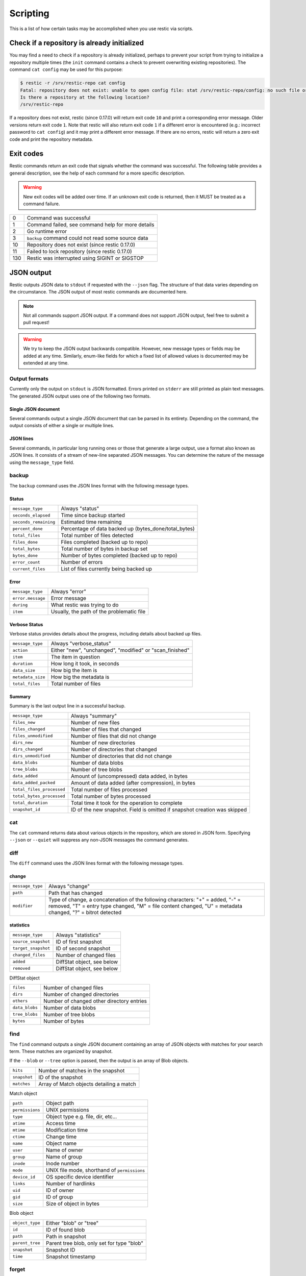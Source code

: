 ..
  Normally, there are no heading levels assigned to certain characters as the structure is
  determined from the succession of headings. However, this convention is used in Python’s
  Style Guide for documenting which you may follow:

  # with overline, for parts
  * for chapters
  = for sections
  - for subsections
  ^ for subsubsections
  " for paragraphs

#########################
Scripting
#########################

This is a list of how certain tasks may be accomplished when you use
restic via scripts.

Check if a repository is already initialized
********************************************

You may find a need to check if a repository is already initialized,
perhaps to prevent your script from trying to initialize a repository multiple
times (the ``init`` command contains a check to prevent overwriting existing
repositories). The command ``cat config`` may be used for this purpose:

.. code-block:: console

    $ restic -r /srv/restic-repo cat config
    Fatal: repository does not exist: unable to open config file: stat /srv/restic-repo/config: no such file or directory
    Is there a repository at the following location?
    /srv/restic-repo

If a repository does not exist, restic (since 0.17.0) will return exit code ``10``
and print a corresponding error message. Older versions return exit code ``1``.
Note that restic will also return exit code ``1`` if a different error is encountered
(e.g.: incorrect password to ``cat config``) and it may print a different error message.
If there are no errors, restic will return a zero exit code and print the repository
metadata.

Exit codes
**********

Restic commands return an exit code that signals whether the command was successful.
The following table provides a general description, see the help of each command for
a more specific description.

.. warning::
    New exit codes will be added over time. If an unknown exit code is returned, then it
    MUST be treated as a command failure.

+-----+----------------------------------------------------+
| 0   | Command was successful                             |
+-----+----------------------------------------------------+
| 1   | Command failed, see command help for more details  |
+-----+----------------------------------------------------+
| 2   | Go runtime error                                   |
+-----+----------------------------------------------------+
| 3   | ``backup`` command could not read some source data |
+-----+----------------------------------------------------+
| 10  | Repository does not exist (since restic 0.17.0)    |
+-----+----------------------------------------------------+
| 11  | Failed to lock repository (since restic 0.17.0)    |
+-----+----------------------------------------------------+
| 130 | Restic was interrupted using SIGINT or SIGSTOP     |
+-----+----------------------------------------------------+

JSON output
***********

Restic outputs JSON data to ``stdout`` if requested with the ``--json`` flag.
The structure of that data varies depending on the circumstance.  The
JSON output of most restic commands are documented here.

.. note::
    Not all commands support JSON output.  If a command does not support JSON output,
    feel free to submit a pull request!

.. warning::
    We try to keep the JSON output backwards compatible. However, new message types
    or fields may be added at any time. Similarly, enum-like fields for which a fixed
    list of allowed values is documented may be extended at any time.


Output formats
--------------

Currently only the output on ``stdout`` is JSON formatted. Errors printed on ``stderr``
are still printed as plain text messages. The generated JSON output uses one of the
following two formats.

Single JSON document
^^^^^^^^^^^^^^^^^^^^

Several commands output a single JSON document that can be parsed in its entirety.
Depending on the command, the output consists of either a single or multiple lines.

JSON lines
^^^^^^^^^^

Several commands, in particular long running ones or those that generate a large output,
use a format also known as JSON lines. It consists of a stream of new-line separated JSON
messages. You can determine the nature of the message using the ``message_type`` field.

backup
------

The ``backup`` command uses the JSON lines format with the following message types.

Status
^^^^^^

+----------------------+------------------------------------------------------------+
|``message_type``      | Always "status"                                            |
+----------------------+------------------------------------------------------------+
|``seconds_elapsed``   | Time since backup started                                  |
+----------------------+------------------------------------------------------------+
|``seconds_remaining`` | Estimated time remaining                                   |
+----------------------+------------------------------------------------------------+
|``percent_done``      | Percentage of data backed up (bytes_done/total_bytes)      |
+----------------------+------------------------------------------------------------+
|``total_files``       | Total number of files detected                             |
+----------------------+------------------------------------------------------------+
|``files_done``        | Files completed (backed up to repo)                        |
+----------------------+------------------------------------------------------------+
|``total_bytes``       | Total number of bytes in backup set                        |
+----------------------+------------------------------------------------------------+
|``bytes_done``        | Number of bytes completed (backed up to repo)              |
+----------------------+------------------------------------------------------------+
|``error_count``       | Number of errors                                           |
+----------------------+------------------------------------------------------------+
|``current_files``     | List of files currently being backed up                    |
+----------------------+------------------------------------------------------------+

Error
^^^^^

+----------------------+-------------------------------------------+
| ``message_type``     | Always "error"                            |
+----------------------+-------------------------------------------+
| ``error.message``    | Error message                             |
+----------------------+-------------------------------------------+
| ``during``           | What restic was trying to do              |
+----------------------+-------------------------------------------+
| ``item``             | Usually, the path of the problematic file |
+----------------------+-------------------------------------------+

Verbose Status
^^^^^^^^^^^^^^

Verbose status provides details about the progress, including details about backed up files.

+----------------------+-----------------------------------------------------------+
| ``message_type``     | Always "verbose_status"                                   |
+----------------------+-----------------------------------------------------------+
| ``action``           | Either "new", "unchanged", "modified" or "scan_finished"  |
+----------------------+-----------------------------------------------------------+
| ``item``             | The item in question                                      |
+----------------------+-----------------------------------------------------------+
| ``duration``         | How long it took, in seconds                              |
+----------------------+-----------------------------------------------------------+
| ``data_size``        | How big the item is                                       |
+----------------------+-----------------------------------------------------------+
| ``metadata_size``    | How big the metadata is                                   |
+----------------------+-----------------------------------------------------------+
| ``total_files``      | Total number of files                                     |
+----------------------+-----------------------------------------------------------+

Summary
^^^^^^^

Summary is the last output line in a successful backup.

+---------------------------+---------------------------------------------------------+
| ``message_type``          | Always "summary"                                        |
+---------------------------+---------------------------------------------------------+
| ``files_new``             | Number of new files                                     |
+---------------------------+---------------------------------------------------------+
| ``files_changed``         | Number of files that changed                            |
+---------------------------+---------------------------------------------------------+
| ``files_unmodified``      | Number of files that did not change                     |
+---------------------------+---------------------------------------------------------+
| ``dirs_new``              | Number of new directories                               |
+---------------------------+---------------------------------------------------------+
| ``dirs_changed``          | Number of directories that changed                      |
+---------------------------+---------------------------------------------------------+
| ``dirs_unmodified``       | Number of directories that did not change               |
+---------------------------+---------------------------------------------------------+
| ``data_blobs``            | Number of data blobs                                    |
+---------------------------+---------------------------------------------------------+
| ``tree_blobs``            | Number of tree blobs                                    |
+---------------------------+---------------------------------------------------------+
| ``data_added``            | Amount of (uncompressed) data added, in bytes           |
+---------------------------+---------------------------------------------------------+
| ``data_added_packed``     | Amount of data added (after compression), in bytes      |
+---------------------------+---------------------------------------------------------+
| ``total_files_processed`` | Total number of files processed                         |
+---------------------------+---------------------------------------------------------+
| ``total_bytes_processed`` | Total number of bytes processed                         |
+---------------------------+---------------------------------------------------------+
| ``total_duration``        | Total time it took for the operation to complete        |
+---------------------------+---------------------------------------------------------+
| ``snapshot_id``           | ID of the new snapshot. Field is omitted if snapshot    |
|                           | creation was skipped                                    |
+---------------------------+---------------------------------------------------------+


cat
---

The ``cat`` command returns data about various objects in the repository, which
are stored in JSON form. Specifying ``--json``  or ``--quiet`` will suppress any
non-JSON messages the command generates.


diff
----

The ``diff`` command uses the JSON lines format with the following message types.

change
^^^^^^

+------------------+--------------------------------------------------------------+
| ``message_type`` | Always "change"                                              |
+------------------+--------------------------------------------------------------+
| ``path``         | Path that has changed                                        |
+------------------+--------------------------------------------------------------+
| ``modifier``     | Type of change, a concatenation of the following characters: |
|                  | "+" = added, "-" = removed, "T" = entry type changed,        |
|                  | "M" = file content changed, "U" = metadata changed,          |
|                  | "?" = bitrot detected                                        |
+------------------+--------------------------------------------------------------+

statistics
^^^^^^^^^^

+---------------------+----------------------------+
| ``message_type``    | Always "statistics"        |
+---------------------+----------------------------+
| ``source_snapshot`` | ID of first snapshot       |
+---------------------+----------------------------+
| ``target_snapshot`` | ID of second snapshot      |
+---------------------+----------------------------+
| ``changed_files``   | Number of changed files    |
+---------------------+----------------------------+
| ``added``           | DiffStat object, see below |
+---------------------+----------------------------+
| ``removed``         | DiffStat object, see below |
+---------------------+----------------------------+

DiffStat object

+----------------+-------------------------------------------+
| ``files``      | Number of changed files                   |
+----------------+-------------------------------------------+
| ``dirs``       | Number of changed directories             |
+----------------+-------------------------------------------+
| ``others``     | Number of changed other directory entries |
+----------------+-------------------------------------------+
| ``data_blobs`` | Number of data blobs                      |
+----------------+-------------------------------------------+
| ``tree_blobs`` | Number of tree blobs                      |
+----------------+-------------------------------------------+
| ``bytes``      | Number of bytes                           |
+----------------+-------------------------------------------+


find
----

The ``find`` command outputs a single JSON document containing an array of JSON
objects with matches for your search term.  These matches are organized by snapshot.

If the ``--blob`` or ``--tree`` option is passed, then the output is an array of
Blob objects.


+-----------------+----------------------------------------------+
| ``hits``        | Number of matches in the snapshot            |
+-----------------+----------------------------------------------+
| ``snapshot``    | ID of the snapshot                           |
+-----------------+----------------------------------------------+
| ``matches``     | Array of Match objects detailing a match     |
+-----------------+----------------------------------------------+

Match object

+-----------------+----------------------------------------------+
| ``path``        | Object path                                  |
+-----------------+----------------------------------------------+
| ``permissions`` | UNIX permissions                             |
+-----------------+----------------------------------------------+
| ``type``        | Object type e.g. file, dir, etc...           |
+-----------------+----------------------------------------------+
| ``atime``       | Access time                                  |
+-----------------+----------------------------------------------+
| ``mtime``       | Modification time                            |
+-----------------+----------------------------------------------+
| ``ctime``       | Change time                                  |
+-----------------+----------------------------------------------+
| ``name``        | Object name                                  |
+-----------------+----------------------------------------------+
| ``user``        | Name of owner                                |
+-----------------+----------------------------------------------+
| ``group``       | Name of group                                |
+-----------------+----------------------------------------------+
| ``inode``       | Inode number                                 |
+-----------------+----------------------------------------------+
| ``mode``        | UNIX file mode, shorthand of ``permissions`` |
+-----------------+----------------------------------------------+
| ``device_id``   | OS specific device identifier                |
+-----------------+----------------------------------------------+
| ``links``       | Number of hardlinks                          |
+-----------------+----------------------------------------------+
| ``uid``         | ID of owner                                  |
+-----------------+----------------------------------------------+
| ``gid``         | ID of group                                  |
+-----------------+----------------------------------------------+
| ``size``        | Size of object in bytes                      |
+-----------------+----------------------------------------------+

Blob object

+-----------------+--------------------------------------------+
| ``object_type`` | Either "blob" or "tree"                    |
+-----------------+--------------------------------------------+
| ``id``          | ID of found blob                           |
+-----------------+--------------------------------------------+
| ``path``        | Path in snapshot                           |
+-----------------+--------------------------------------------+
| ``parent_tree`` | Parent tree blob, only set for type "blob" |
+-----------------+--------------------------------------------+
| ``snapshot``    | Snapshot ID                                |
+-----------------+--------------------------------------------+
| ``time``        | Snapshot timestamp                         |
+-----------------+--------------------------------------------+


forget
------

The ``forget`` command prints a single JSON document containing an array of
ForgetGroups. If specific snapshot IDs are specified, then no output is generated.

The ``prune`` command does not yet support JSON such that ``forget --prune``
results in a mix of JSON and text output.

ForgetGroup
^^^^^^^^^^^

+-------------+-----------------------------------------------------------+
| ``tags``    | Tags identifying the snapshot group                       |
+-------------+-----------------------------------------------------------+
| ``host``    | Host identifying the snapshot group                       |
+-------------+-----------------------------------------------------------+
| ``paths``   | Paths identifying the snapshot group                      |
+-------------+-----------------------------------------------------------+
| ``keep``    | Array of Snapshot objects that are kept                   |
+-------------+-----------------------------------------------------------+
| ``remove``  | Array of Snapshot objects that were removed               |
+-------------+-----------------------------------------------------------+
| ``reasons`` | Array of Reason objects describing why a snapshot is kept |
+-------------+-----------------------------------------------------------+

Snapshot object

+---------------------+--------------------------------------------------+
| ``time``            | Timestamp of when the backup was started         |
+---------------------+--------------------------------------------------+
| ``parent``          | ID of the parent snapshot                        |
+---------------------+--------------------------------------------------+
| ``tree``            | ID of the root tree blob                         |
+---------------------+--------------------------------------------------+
| ``paths``           | List of paths included in the backup             |
+---------------------+--------------------------------------------------+
| ``hostname``        | Hostname of the backed up machine                |
+---------------------+--------------------------------------------------+
| ``username``        | Username the backup command was run as           |
+---------------------+--------------------------------------------------+
| ``uid``             | ID of owner                                      |
+---------------------+--------------------------------------------------+
| ``gid``             | ID of group                                      |
+---------------------+--------------------------------------------------+
| ``excludes``        | List of paths and globs excluded from the backup |
+---------------------+--------------------------------------------------+
| ``tags``            | List of tags for the snapshot in question        |
+---------------------+--------------------------------------------------+
| ``program_version`` | restic version used to create snapshot           |
+---------------------+--------------------------------------------------+
| ``id``              | Snapshot ID                                      |
+---------------------+--------------------------------------------------+
| ``short_id``        | Snapshot ID, short form                          |
+---------------------+--------------------------------------------------+

Reason object

+----------------+-----------------------------------------------------------+
| ``snapshot``   | Snapshot object, including ``id`` and ``short_id`` fields |
+----------------+-----------------------------------------------------------+
| ``matches``    | Array containing descriptions of the matching criteria    |
+----------------+-----------------------------------------------------------+
| ``counters``   | Object containing counters used by the policies           |
+----------------+-----------------------------------------------------------+


init
----

The ``init`` command uses the JSON lines format, but only outputs a single message.

+------------------+--------------------------------+
| ``message_type`` | Always "initialized"           |
+------------------+--------------------------------+
| ``id``           | ID of the created repository   |
+------------------+--------------------------------+
| ``repository``   | URL of the repository          |
+------------------+--------------------------------+


key list
--------

The ``key list`` command returns an array of objects with the following structure.

+--------------+------------------------------------+
| ``current``  | Is currently used key?             |
+--------------+------------------------------------+
| ``id``       | Unique key ID                      |
+--------------+------------------------------------+
| ``userName`` | User who created it                |
+--------------+------------------------------------+
| ``hostName`` | Name of machine it was created on  |
+--------------+------------------------------------+
| ``created``  | Timestamp when it was created      |
+--------------+------------------------------------+


.. _ls json:

ls
--

The ``ls`` command uses the JSON lines format with the following message types.
As an exception, the ``struct_type`` field is used to determine the message type.

snapshot
^^^^^^^^

+------------------+--------------------------------------------------+
| ``message_type`` | Always "snapshot"                                |
+------------------+--------------------------------------------------+
| ``struct_type``  | Always "snapshot" (deprecated)                   |
+------------------+--------------------------------------------------+
| ``time``         | Timestamp of when the backup was started         |
+------------------+--------------------------------------------------+
| ``parent``       | ID of the parent snapshot                        |
+------------------+--------------------------------------------------+
| ``tree``         | ID of the root tree blob                         |
+------------------+--------------------------------------------------+
| ``paths``        | List of paths included in the backup             |
+------------------+--------------------------------------------------+
| ``hostname``     | Hostname of the backed up machine                |
+------------------+--------------------------------------------------+
| ``username``     | Username the backup command was run as           |
+------------------+--------------------------------------------------+
| ``uid``          | ID of owner                                      |
+------------------+--------------------------------------------------+
| ``gid``          | ID of group                                      |
+------------------+--------------------------------------------------+
| ``excludes``     | List of paths and globs excluded from the backup |
+------------------+--------------------------------------------------+
| ``tags``         | List of tags for the snapshot in question        |
+------------------+--------------------------------------------------+
| ``id``           | Snapshot ID                                      |
+------------------+--------------------------------------------------+
| ``short_id``     | Snapshot ID, short form                          |
+------------------+--------------------------------------------------+


node
^^^^

+------------------+----------------------------+
| ``message_type`` | Always "node"              |
+------------------+----------------------------+
| ``struct_type``  | Always "node" (deprecated) |
+------------------+----------------------------+
| ``name``         | Node name                  |
+------------------+----------------------------+
| ``type``         | Node type                  |
+------------------+----------------------------+
| ``path``         | Node path                  |
+------------------+----------------------------+
| ``uid``          | UID of node                |
+------------------+----------------------------+
| ``gid``          | GID of node                |
+------------------+----------------------------+
| ``size``         | Size in bytes              |
+------------------+----------------------------+
| ``mode``         | Node mode                  |
+------------------+----------------------------+
| ``atime``        | Node access time           |
+------------------+----------------------------+
| ``mtime``        | Node modification time     |
+------------------+----------------------------+
| ``ctime``        | Node creation time         |
+------------------+----------------------------+
| ``inode``        | Inode number of node       |
+------------------+----------------------------+


restore
-------

The ``restore`` command uses the JSON lines format with the following message types.

Status
^^^^^^

+----------------------+------------------------------------------------------------+
|``message_type``      | Always "status"                                            |
+----------------------+------------------------------------------------------------+
|``seconds_elapsed``   | Time since restore started                                 |
+----------------------+------------------------------------------------------------+
|``percent_done``      | Percentage of data restored (bytes_restored/total_bytes)   |
+----------------------+------------------------------------------------------------+
|``total_files``       | Total number of files detected                             |
+----------------------+------------------------------------------------------------+
|``files_restored``    | Files restored                                             |
+----------------------+------------------------------------------------------------+
|``files_skipped``     | Files skipped due to overwrite setting                     |
+----------------------+------------------------------------------------------------+
|``total_bytes``       | Total number of bytes in restore set                       |
+----------------------+------------------------------------------------------------+
|``bytes_restored``    | Number of bytes restored                                   |
+----------------------+------------------------------------------------------------+
|``bytes_skipped``     | Total size of skipped files                                |
+----------------------+------------------------------------------------------------+

Error
^^^^^

+----------------------+-------------------------------------------+
| ``message_type``     | Always "error"                            |
+----------------------+-------------------------------------------+
| ``error.message``    | Error message                             |
+----------------------+-------------------------------------------+
| ``during``           | Always "restore"                          |
+----------------------+-------------------------------------------+
| ``item``             | Usually, the path of the problematic file |
+----------------------+-------------------------------------------+

Verbose Status
^^^^^^^^^^^^^^

Verbose status provides details about the progress, including details about restored files.
Only printed if `--verbose=2` is specified.

+----------------------+-----------------------------------------------------------+
| ``message_type``     | Always "verbose_status"                                   |
+----------------------+-----------------------------------------------------------+
| ``action``           | Either "restored", "updated", "unchanged" or "deleted"    |
+----------------------+-----------------------------------------------------------+
| ``item``             | The item in question                                      |
+----------------------+-----------------------------------------------------------+
| ``size``             | Size of the item in bytes                                 |
+----------------------+-----------------------------------------------------------+

Summary
^^^^^^^

+----------------------+------------------------------------------------------------+
|``message_type``      | Always "summary"                                           |
+----------------------+------------------------------------------------------------+
|``seconds_elapsed``   | Time since restore started                                 |
+----------------------+------------------------------------------------------------+
|``total_files``       | Total number of files detected                             |
+----------------------+------------------------------------------------------------+
|``files_restored``    | Files restored                                             |
+----------------------+------------------------------------------------------------+
|``files_skipped``     | Files skipped due to overwrite setting                     |
+----------------------+------------------------------------------------------------+
|``total_bytes``       | Total number of bytes in restore set                       |
+----------------------+------------------------------------------------------------+
|``bytes_restored``    | Number of bytes restored                                   |
+----------------------+------------------------------------------------------------+
|``bytes_skipped``     | Total size of skipped files                                |
+----------------------+------------------------------------------------------------+


snapshots
---------

The snapshots command returns a single JSON object, an array with objects of the structure outlined below.

+---------------------+--------------------------------------------------+
| ``time``            | Timestamp of when the backup was started         |
+---------------------+--------------------------------------------------+
| ``parent``          | ID of the parent snapshot                        |
+---------------------+--------------------------------------------------+
| ``tree``            | ID of the root tree blob                         |
+---------------------+--------------------------------------------------+
| ``paths``           | List of paths included in the backup             |
+---------------------+--------------------------------------------------+
| ``hostname``        | Hostname of the backed up machine                |
+---------------------+--------------------------------------------------+
| ``username``        | Username the backup command was run as           |
+---------------------+--------------------------------------------------+
| ``uid``             | ID of owner                                      |
+---------------------+--------------------------------------------------+
| ``gid``             | ID of group                                      |
+---------------------+--------------------------------------------------+
| ``excludes``        | List of paths and globs excluded from the backup |
+---------------------+--------------------------------------------------+
| ``tags``            | List of tags for the snapshot in question        |
+---------------------+--------------------------------------------------+
| ``program_version`` | restic version used to create snapshot           |
+---------------------+--------------------------------------------------+
| ``summary``         | Snapshot statistics, see "Summary object"        |
+---------------------+--------------------------------------------------+
| ``id``              | Snapshot ID                                      |
+---------------------+--------------------------------------------------+
| ``short_id``        | Snapshot ID, short form                          |
+---------------------+--------------------------------------------------+

Summary object

The contained statistics reflect the information at the point in time when the snapshot
was created.

+---------------------------+---------------------------------------------------------+
| ``backup_start``          | Time at which the backup was started                    |
+---------------------------+---------------------------------------------------------+
| ``backup_end``            | Time at which the backup was completed                  |
+---------------------------+---------------------------------------------------------+
| ``files_new``             | Number of new files                                     |
+---------------------------+---------------------------------------------------------+
| ``files_changed``         | Number of files that changed                            |
+---------------------------+---------------------------------------------------------+
| ``files_unmodified``      | Number of files that did not change                     |
+---------------------------+---------------------------------------------------------+
| ``dirs_new``              | Number of new directories                               |
+---------------------------+---------------------------------------------------------+
| ``dirs_changed``          | Number of directories that changed                      |
+---------------------------+---------------------------------------------------------+
| ``dirs_unmodified``       | Number of directories that did not change               |
+---------------------------+---------------------------------------------------------+
| ``data_blobs``            | Number of data blobs                                    |
+---------------------------+---------------------------------------------------------+
| ``tree_blobs``            | Number of tree blobs                                    |
+---------------------------+---------------------------------------------------------+
| ``data_added``            | Amount of (uncompressed) data added, in bytes           |
+---------------------------+---------------------------------------------------------+
| ``data_added_packed``     | Amount of data added (after compression), in bytes      |
+---------------------------+---------------------------------------------------------+
| ``total_files_processed`` | Total number of files processed                         |
+---------------------------+---------------------------------------------------------+
| ``total_bytes_processed`` | Total number of bytes processed                         |
+---------------------------+---------------------------------------------------------+


stats
-----

The stats command returns a single JSON object.

+------------------------------+-----------------------------------------------------+
| ``total_size``               | Repository size in bytes                            |
+------------------------------+-----------------------------------------------------+
| ``total_file_count``         | Number of files backed up in the repository         |
+------------------------------+-----------------------------------------------------+
| ``total_blob_count``         | Number of blobs in the repository                   |
+------------------------------+-----------------------------------------------------+
| ``snapshots_count``          | Number of processed snapshots                       |
+------------------------------+-----------------------------------------------------+
| ``total_uncompressed_size``  | Repository size in bytes if blobs were uncompressed |
+------------------------------+-----------------------------------------------------+
| ``compression_ratio``        | Factor by which the already compressed data         |
|                              | has shrunk due to compression                       |
+------------------------------+-----------------------------------------------------+
| ``compression_progress``     | Percentage of already compressed data               |
+------------------------------+-----------------------------------------------------+
| ``compression_space_saving`` | Overall space saving due to compression             |
+------------------------------+-----------------------------------------------------+


version
-------

The version command returns a single JSON object.

+----------------+--------------------+
| ``version``    | restic version     |
+----------------+--------------------+
| ``go_version`` | Go compile version |
+----------------+--------------------+
| ``go_os``      | Go OS              |
+----------------+--------------------+
| ``go_arch``    | Go architecture    |
+----------------+--------------------+
